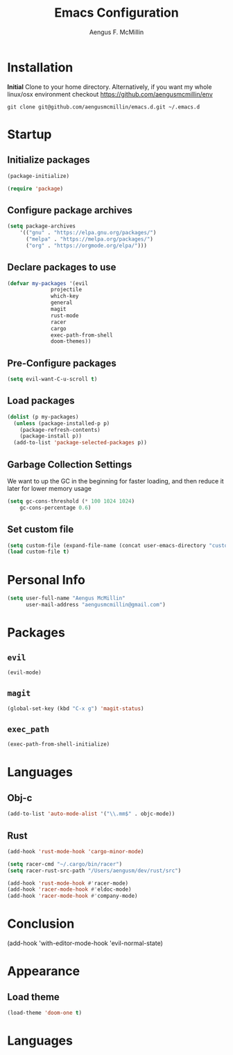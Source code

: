#+TITLE: Emacs Configuration
#+AUTHOR: Aengus F. McMillin

* Installation 
*Initial*
Clone to your home directory. Alternatively, if you want my whole linux/osx environment checkout https://github.com/aengusmcmillin/env

=git clone git@github.com/aengusmcmillin/emacs.d.git ~/.emacs.d=

* Startup
** Initialize packages
#+BEGIN_SRC emacs-lisp :tangle yes
(package-initialize)

(require 'package)
#+END_SRC
   
** Configure package archives
#+BEGIN_SRC emacs-lisp :tangle yes
(setq package-archives
    '(("gnu" . "https://elpa.gnu.org/packages/")
      ("melpa" . "https://melpa.org/packages/")
      ("org" . "https://orgmode.org/elpa/")))
#+END_SRC
   
** Declare packages to use
#+BEGIN_SRC emacs-lisp :tangle yes
(defvar my-packages '(evil
		      projectile
		      which-key
		      general
		      magit
		      rust-mode
		      racer
		      cargo
		      exec-path-from-shell
		      doom-themes))
#+END_SRC
   
** Pre-Configure packages
#+BEGIN_SRC emacs-lisp :tangle yes
(setq evil-want-C-u-scroll t)
#+END_SRC
   
** Load packages
#+BEGIN_SRC emacs-lisp :tangle yes
(dolist (p my-packages)
  (unless (package-installed-p p)
    (package-refresh-contents)
    (package-install p))
  (add-to-list 'package-selected-packages p))
#+END_SRC

** Garbage Collection Settings
We want to up the GC in the beginning for faster loading, and then reduce it later for lower memory usage

#+BEGIN_SRC emacs-lisp :tangle yes
(setq gc-cons-threshold (* 100 1024 1024)
    gc-cons-percentage 0.6)
#+END_SRC

** Set custom file
#+BEGIN_SRC emacs-lisp :tangle yes
(setq custom-file (expand-file-name (concat user-emacs-directory "custom-settings.el")))
(load custom-file t)
#+END_SRC

* Personal Info
#+BEGIN_SRC emacs-lisp :tangle yes
(setq user-full-name "Aengus McMillin"
      user-mail-address "aengusmcmillin@gmail.com")
#+END_SRC

* Packages
** =evil=
#+BEGIN_SRC emacs-lisp :tangle yes
(evil-mode)
#+END_SRC

** =magit=
#+BEGIN_SRC emacs-lisp :tangle yes
(global-set-key (kbd "C-x g") 'magit-status)
#+END_SRC

** =exec_path=
#+BEGIN_SRC emacs-lisp :tangle yes
(exec-path-from-shell-initialize)
#+END_SRC

* Languages
** Obj-c
#+BEGIN_SRC emacs-lisp :tangle yes
(add-to-list 'auto-mode-alist '("\\.mm$" . objc-mode))
#+END_SRC

** Rust
#+BEGIN_SRC emacs-lisp :tangle yes
(add-hook 'rust-mode-hook 'cargo-minor-mode)

(setq racer-cmd "~/.cargo/bin/racer")
(setq racer-rust-src-path "/Users/aengusm/dev/rust/src")

(add-hook 'rust-mode-hook #'racer-mode)
(add-hook 'racer-mode-hook #'eldoc-mode)
(add-hook 'racer-mode-hook #'company-mode)

#+END_SRC

* Conclusion

(add-hook 'with-editor-mode-hook 'evil-normal-state)
#+END_SRC
* Appearance
** Load theme
#+BEGIN_SRC emacs-lisp :tangle yes
(load-theme 'doom-one t)
#+END_SRC
 
* Languages
